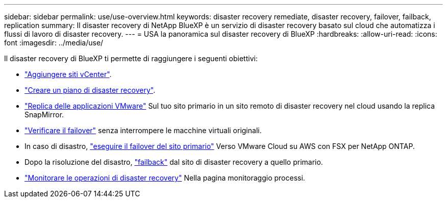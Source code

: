 ---
sidebar: sidebar 
permalink: use/use-overview.html 
keywords: disaster recovery remediate, disaster recovery, failover, failback, replication 
summary: Il disaster recovery di NetApp BlueXP è un servizio di disaster recovery basato sul cloud che automatizza i flussi di lavoro di disaster recovery. 
---
= USA la panoramica sul disaster recovery di BlueXP
:hardbreaks:
:allow-uri-read: 
:icons: font
:imagesdir: ../media/use/


[role="lead"]
Il disaster recovery di BlueXP ti permette di raggiungere i seguenti obiettivi:

* link:../use/sites-add.html["Aggiungere siti vCenter"].
* link:../use/drplan-create.html["Creare un piano di disaster recovery"].
* link:../use/replicate.html["Replica delle applicazioni VMware"] Sul tuo sito primario in un sito remoto di disaster recovery nel cloud usando la replica SnapMirror.
* link:../use/failover.html["Verificare il failover"] senza interrompere le macchine virtuali originali.
* In caso di disastro, link:../use/failover.html["eseguire il failover del sito primario"] Verso VMware Cloud su AWS con FSX per NetApp ONTAP.
* Dopo la risoluzione del disastro, link:../use/failback.html["failback"] dal sito di disaster recovery a quello primario.
* link:../use/monitor.html["Monitorare le operazioni di disaster recovery"] Nella pagina monitoraggio processi.


